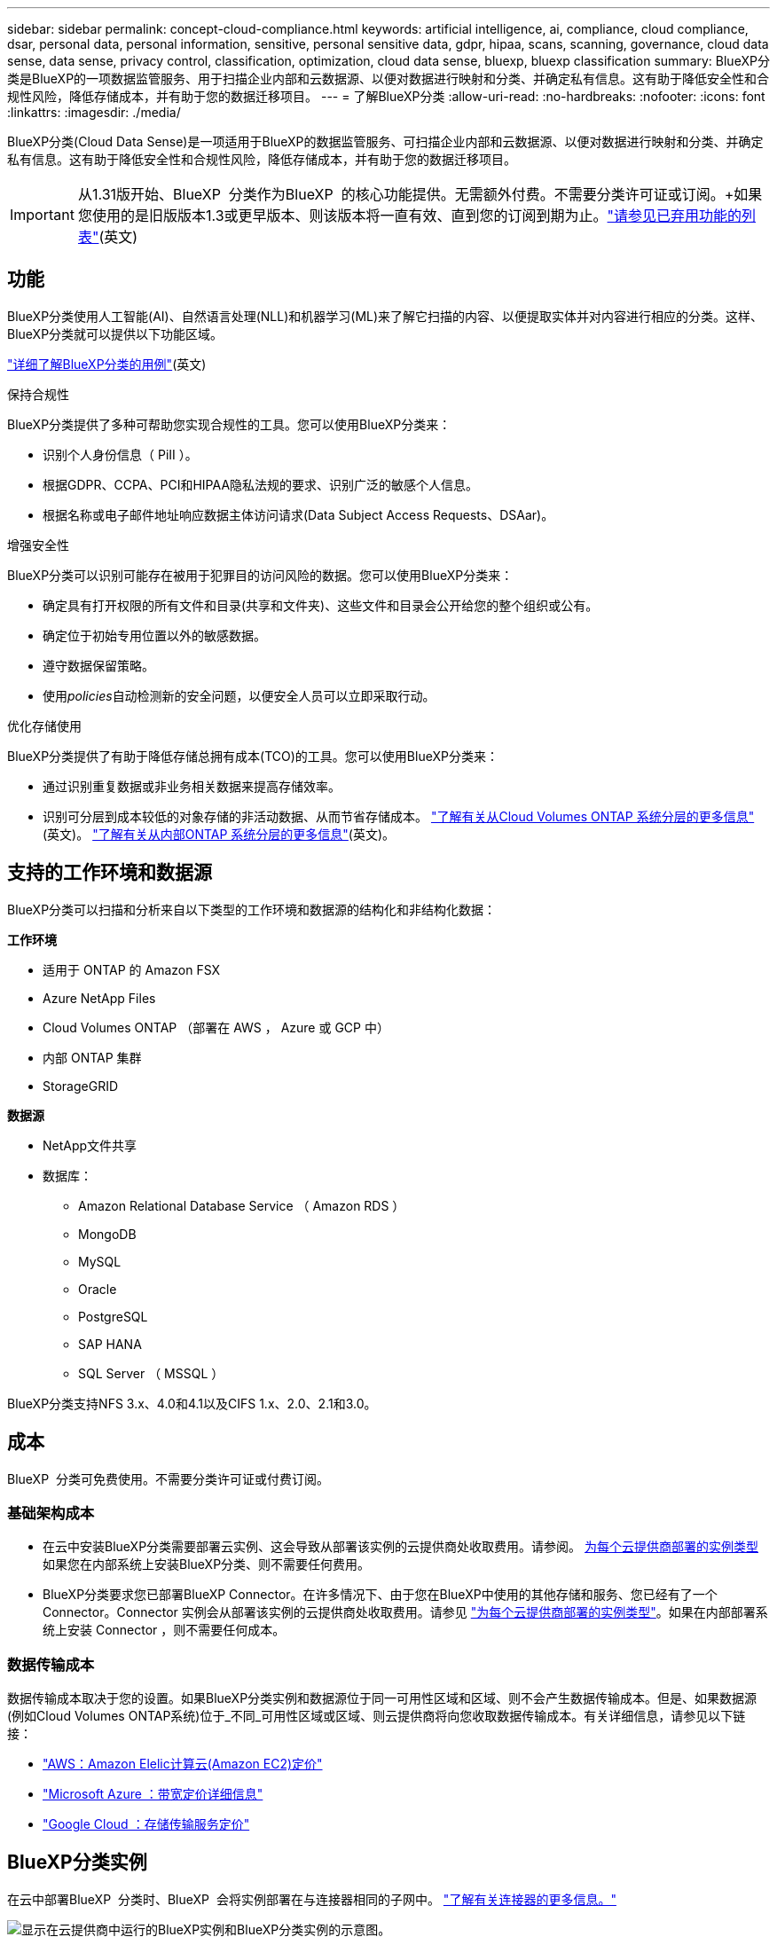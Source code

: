 ---
sidebar: sidebar 
permalink: concept-cloud-compliance.html 
keywords: artificial intelligence, ai, compliance, cloud compliance, dsar, personal data, personal information, sensitive, personal sensitive data, gdpr, hipaa, scans, scanning,  governance, cloud data sense, data sense, privacy control, classification, optimization, cloud data sense, bluexp, bluexp classification 
summary: BlueXP分类是BlueXP的一项数据监管服务、用于扫描企业内部和云数据源、以便对数据进行映射和分类、并确定私有信息。这有助于降低安全性和合规性风险，降低存储成本，并有助于您的数据迁移项目。 
---
= 了解BlueXP分类
:allow-uri-read: 
:no-hardbreaks: 
:nofooter: 
:icons: font
:linkattrs: 
:imagesdir: ./media/


[role="lead"]
BlueXP分类(Cloud Data Sense)是一项适用于BlueXP的数据监管服务、可扫描企业内部和云数据源、以便对数据进行映射和分类、并确定私有信息。这有助于降低安全性和合规性风险，降低存储成本，并有助于您的数据迁移项目。


IMPORTANT: 从1.31版开始、BlueXP  分类作为BlueXP  的核心功能提供。无需额外付费。不需要分类许可证或订阅。+如果您使用的是旧版版本1.3或更早版本、则该版本将一直有效、直到您的订阅到期为止。link:reference-free-paid.html["请参见已弃用功能的列表"](英文)



== 功能

BlueXP分类使用人工智能(AI)、自然语言处理(NLL)和机器学习(ML)来了解它扫描的内容、以便提取实体并对内容进行相应的分类。这样、BlueXP分类就可以提供以下功能区域。

https://bluexp.netapp.com/netapp-cloud-data-sense["详细了解BlueXP分类的用例"^](英文)

.保持合规性
BlueXP分类提供了多种可帮助您实现合规性的工具。您可以使用BlueXP分类来：

* 识别个人身份信息（ PiII ）。
* 根据GDPR、CCPA、PCI和HIPAA隐私法规的要求、识别广泛的敏感个人信息。
* 根据名称或电子邮件地址响应数据主体访问请求(Data Subject Access Requests、DSAar)。


.增强安全性
BlueXP分类可以识别可能存在被用于犯罪目的访问风险的数据。您可以使用BlueXP分类来：

* 确定具有打开权限的所有文件和目录(共享和文件夹)、这些文件和目录会公开给您的整个组织或公有。
* 确定位于初始专用位置以外的敏感数据。
* 遵守数据保留策略。
* 使用__policies__自动检测新的安全问题，以便安全人员可以立即采取行动。


.优化存储使用
BlueXP分类提供了有助于降低存储总拥有成本(TCO)的工具。您可以使用BlueXP分类来：

* 通过识别重复数据或非业务相关数据来提高存储效率。
* 识别可分层到成本较低的对象存储的非活动数据、从而节省存储成本。 https://docs.netapp.com/us-en/bluexp-cloud-volumes-ontap/concept-data-tiering.html["了解有关从Cloud Volumes ONTAP 系统分层的更多信息"^](英文)。 https://docs.netapp.com/us-en/bluexp-tiering/concept-cloud-tiering.html["了解有关从内部ONTAP 系统分层的更多信息"^](英文)。




== 支持的工作环境和数据源

BlueXP分类可以扫描和分析来自以下类型的工作环境和数据源的结构化和非结构化数据：

*工作环境*

* 适用于 ONTAP 的 Amazon FSX
* Azure NetApp Files
* Cloud Volumes ONTAP （部署在 AWS ， Azure 或 GCP 中）
* 内部 ONTAP 集群
* StorageGRID


*数据源*

* NetApp文件共享
* 数据库：
+
** Amazon Relational Database Service （ Amazon RDS ）
** MongoDB
** MySQL
** Oracle
** PostgreSQL
** SAP HANA
** SQL Server （ MSSQL ）




BlueXP分类支持NFS 3.x、4.0和4.1以及CIFS 1.x、2.0、2.1和3.0。



== 成本

BlueXP  分类可免费使用。不需要分类许可证或付费订阅。



=== 基础架构成本

* 在云中安装BlueXP分类需要部署云实例、这会导致从部署该实例的云提供商处收取费用。请参阅。 <<BlueXP分类实例,为每个云提供商部署的实例类型>>如果您在内部系统上安装BlueXP分类、则不需要任何费用。
* BlueXP分类要求您已部署BlueXP Connector。在许多情况下、由于您在BlueXP中使用的其他存储和服务、您已经有了一个Connector。Connector 实例会从部署该实例的云提供商处收取费用。请参见 https://docs.netapp.com/us-en/bluexp-setup-admin/task-install-connector-on-prem.html["为每个云提供商部署的实例类型"^]。如果在内部部署系统上安装 Connector ，则不需要任何成本。




=== 数据传输成本

数据传输成本取决于您的设置。如果BlueXP分类实例和数据源位于同一可用性区域和区域、则不会产生数据传输成本。但是、如果数据源(例如Cloud Volumes ONTAP系统)位于_不同_可用性区域或区域、则云提供商将向您收取数据传输成本。有关详细信息，请参见以下链接：

* https://aws.amazon.com/ec2/pricing/on-demand/["AWS：Amazon Elelic计算云(Amazon EC2)定价"^]
* https://azure.microsoft.com/en-us/pricing/details/bandwidth/["Microsoft Azure ：带宽定价详细信息"^]
* https://cloud.google.com/storage-transfer/pricing["Google Cloud ：存储传输服务定价"^]




== BlueXP分类实例

在云中部署BlueXP  分类时、BlueXP  会将实例部署在与连接器相同的子网中。 https://docs.netapp.com/us-en/bluexp-setup-admin/concept-connectors.html["了解有关连接器的更多信息。"^]

image:diagram_cloud_compliance_instance.png["显示在云提供商中运行的BlueXP实例和BlueXP分类实例的示意图。"]

请注意以下有关默认实例的信息：

* 在AWS中、BlueXP  分类在具有500 GiB GP2磁盘的上运行 https://aws.amazon.com/ec2/instance-types/m6i/["m6i.4xlarge实例"^]。操作系统映像为 Amazon Linux 2 。在AWS中部署时、如果您要扫描少量数据、则可以选择较小的实例大小。
* 在Azure中、BlueXP  分类在具有500 GiB磁盘的上运行link:https://docs.microsoft.com/en-us/azure/virtual-machines/dv3-dsv3-series#dsv3-series["标准的 D16s_v3 VM"^]。操作系统映像为Ubuntu 22.04。
* 在GCP中、BlueXP  分类在具有500 GiB标准永久性磁盘的上运行link:https://cloud.google.com/compute/docs/general-purpose-machines#n2_machines["n2-standard-16 虚拟机"^]。操作系统映像为Ubuntu 22.04。
* 在默认实例不可用的区域中、BlueXP分类在备用实例上运行。link:reference-instance-types.html["请参见备用实例类型"](英文)
* 此实例名为 _CloudCompliance_ ，并与生成的哈希（ UUID ）串联在一起。例如： _CloudCompliance" — 16bb6564-38AD-4080-9a92 — 36f5fd2f71c7_
* 每个连接器仅部署一个BlueXP分类实例。


您还可以在内部的Linux主机上或首选云提供商的主机上部署BlueXP分类。无论您选择哪种安装方法，软件的工作方式都完全相同。只要实例可以访问互联网，BlueXP 分类软件的升级就会自动进行。


TIP: 实例应始终保持运行状态、因为BlueXP分类会持续扫描数据。

*部署在不同的实例类型*

查看实例类型的以下规范：

[cols="18,31,51"]
|===
| 系统大小 | 规格 | 限制 


| 超大 | 32个CPU、128 GB RAM、1 TiB SSD | 最多可扫描5亿个文件。 


| 大型(默认) | 16个CPU、64 GB RAM、500 GiB SSD | 最多可扫描2.5亿个文件。 
|===
在Azure或GCP中部署BlueXP  分类时、如果要使用较小的实例类型、请发送电子邮件至ng-contace-data-sSense@NetApp。com以获取帮助。



== BlueXP  分类扫描的工作原理

概括地说、BlueXP  分类扫描的工作原理如下：

. 您可以在BlueXP中部署BlueXP分类实例。
. 您可以对一个或多个数据源启用高级别映射(称为_Mapping only_扫描)或深度扫描(称为_Map & Classic_扫描)。
. BlueXP分类使用AI学习流程扫描数据。
. 您可以使用提供的信息板和报告工具帮助您开展合规和监管工作。


启用BlueXP分类并选择要扫描的存储库(即卷、数据库架构或其他用户数据)后、它会立即开始扫描数据以确定个人数据和敏感数据。在大多数情况下、您应重点扫描实时生产数据、而不是备份、镜像或灾难恢复站点。然后、BlueXP分类会映射您的组织数据、对每个文件进行分类、并在数据中标识和提取实体和预定义模式。扫描的结果是个人信息，敏感个人信息，数据类别和文件类型的索引。

BlueXP分类可通过挂载NFS和CIFS卷与任何其他客户端一样连接到数据。NFS 卷会自动以只读方式访问，而您需要提供 Active Directory 凭据来扫描 CIFS 卷。

image:diagram_cloud_compliance_scan.png["显示在云提供商中运行的BlueXP实例和BlueXP分类实例的示意图。BlueXP分类实例连接到NFS和CIFS卷和数据库以扫描它们。"]

完成初始扫描后、BlueXP  分类会以轮循方式持续扫描数据、以检测增量更改。这就是保持实例运行非常重要的原因。

您可以在卷级别或数据库模式级别启用和禁用扫描。


NOTE: BlueXP classification不限制其可扫描的数据量。每个连接器支持扫描和显示 500 TiB 的数据。要扫描超过 500 TiB 的数据， link:https://docs.netapp.com/us-en/bluexp-setup-admin/concept-connectors.html#connector-installation["安装另一个连接器"^]然后link:https://docs.netapp.com/us-en/bluexp-classification/task-deploy-overview.html["部署另一个分类实例"] +BlueXP UI 显示来自单个连接器的数据。有关查看来自多个连接器的数据的提示，请参阅link:https://docs.netapp.com/us-en/bluexp-setup-admin/task-manage-multiple-connectors.html#switch-between-connectors["使用多个连接器"^] 。



== 映射扫描与分类扫描之间的区别是什么

您可以在BlueXP  分类中执行两种类型的扫描：

* **仅映射扫描**仅提供数据的概览，并对选定的数据源执行。仅映射扫描比映射和分类扫描花费的时间更少，因为它们不访问文件来查看其中的数据。您可能希望先确定研究领域、然后对这些领域执行地图和分类扫描。
* **对扫描进行映射和分类**提供对数据的深入扫描。


有关映射扫描和分类扫描之间差异的详细信息，请参见link:task-scanning-overview.html["映射扫描与分类扫描有何区别？"]。



== BlueXP  分类分类的信息

BlueXP  分类可收集以下数据、为其编制索引并为其分配类别：

* *关于文件的标准元数据*：文件类型、大小、创建和修改日期等。
* *个人数据*：个人身份信息(Pi2)，如电子邮件地址、身份号码或信用卡号码，BlueXP  分类使用文件中的特定字词、字符串和模式来识别这些信息。link:task-controlling-private-data.html#view-files-that-contain-personal-data["了解有关个人数据的更多信息"^](英文)
* *敏感个人数据*：《一般数据保护条例》(GDPR)和其他隐私法规定义的特殊类型的敏感个人信息(SPII)、例如健康数据、种族或政治观点。link:task-controlling-private-data.html#view-files-that-contain-sensitive-personal-data["了解有关敏感个人数据的更多信息"^](英文)
* *类别*：BlueXP  分类将其扫描的数据划分为不同类型的类别。类别是基于 AI 对每个文件的内容和元数据的分析而得出的主题。link:task-controlling-private-data.html#view-files-by-categories["了解有关类别的更多信息"^](英文)
* *Types*：BlueXP  分类采用它扫描的数据并按文件类型进行细分。link:task-controlling-private-data.html#view-files-by-file-types["了解有关类型的更多信息"^](英文)
* *名称实体识别*：BlueXP  分类使用AI从文档中提取人们的自然名称。link:task-generating-compliance-reports.html["了解如何响应数据主体访问请求"^](英文)




== 网络概述

BlueXP分类可在云端或内部部署一个服务器或集群、无论您选择在何处。这些服务器通过标准协议连接到数据源、并为Elasticsearch集群中的结果编制索引、该集群也部署在相同的服务器上。这样便可支持多云、跨云、私有云和内部环境。

BlueXP部署BlueXP分类实例、其中包含一个安全组、用于从连接器实例建立入站HTTP连接。

当您在SaaS模式下使用BlueXP  时、将通过HTTPS提供与BlueXP  的连接、并且在您的浏览器和BlueXP  分类实例之间发送的私有数据将通过使用TLS 1.2的端到端加密得到保护、这意味着NetApp和第三方无法读取这些数据。

出站规则完全开放。要安装和升级BlueXP分类软件以及发送使用情况指标、需要访问Internet。

如果您有严格的网络要求，link:task-deploy-cloud-compliance.html#review-prerequisites["了解BlueXP分类所联系的端点"^]。



== BlueXP  分类中的用户角色

为每个用户分配的角色在BlueXP  和BlueXP  分类中提供不同的功能。有关详细信息、请参见 https://docs.netapp.com/us-en/bluexp-setup-admin/reference-iam-predefined-roles.html["BlueXP  IAM角色"](在标准模式下使用BlueXP  时)。
